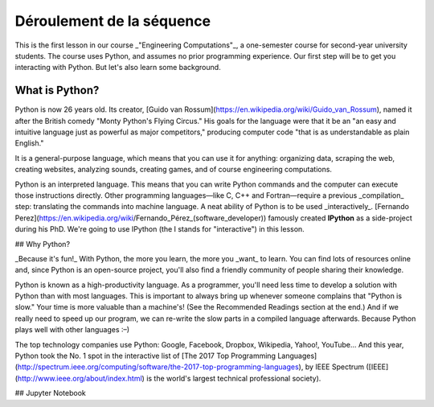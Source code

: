 ==========================
Déroulement de la séquence
==========================

This is the first lesson in our course _"Engineering Computations"_, a one-semester course for second-year university students. The course uses Python, and assumes no prior programming experience.
Our first step will be to get you interacting with Python.
But let's also learn some background.

What is Python?
===============

Python is now 26 years old. Its creator, [Guido van Rossum](https://en.wikipedia.org/wiki/Guido_van_Rossum),
named it after the British comedy "Monty Python's Flying Circus." His goals for the language were that it be an
"an easy and intuitive language just as powerful as major competitors," producing computer code "that is as
understandable as plain English."

It is a general-purpose language, which means that you can use it for anything:  organizing data, scraping the web, creating websites, analyzing sounds, creating games, and of course engineering computations.

Python is an interpreted language. This means that you can write Python commands and the computer can execute those instructions directly. Other programming languages—like C, C++ and Fortran—require a previous _compilation_ step: translating the commands into machine language.
A neat ability of Python is to be used _interactively_. [Fernando Perez](https://en.wikipedia.org/wiki/Fernando_Pérez_(software_developer)) famously created **IPython** as a side-project during his PhD. We're going to use IPython (the I stands for "interactive") in this lesson.

## Why Python?

_Because it's fun!_ With Python, the more you learn, the more you _want_ to learn.
You can find lots of resources online and, since Python is an open-source project, you'll also find a friendly community of people sharing their knowledge.

Python is known as a high-productivity language. As a programmer, you'll need less time to develop a solution with Python than with most languages.
This is important to always bring up whenever someone complains that "Python is slow."
Your time is more valuable than a machine's!
(See the Recommended Readings section at the end.)
And if we really need to speed up our program, we can re-write the slow parts in a compiled language afterwards.
Because Python plays well with other languages :–)

The top technology companies use Python: Google, Facebook, Dropbox, Wikipedia, Yahoo!, YouTube… And this year, Python took the No. 1 spot in the interactive list of [The 2017 Top Programming Languages](http://spectrum.ieee.org/computing/software/the-2017-top-programming-languages), by IEEE Spectrum ([IEEE](http://www.ieee.org/about/index.html) is the world's largest technical professional society).

## Jupyter Notebook

